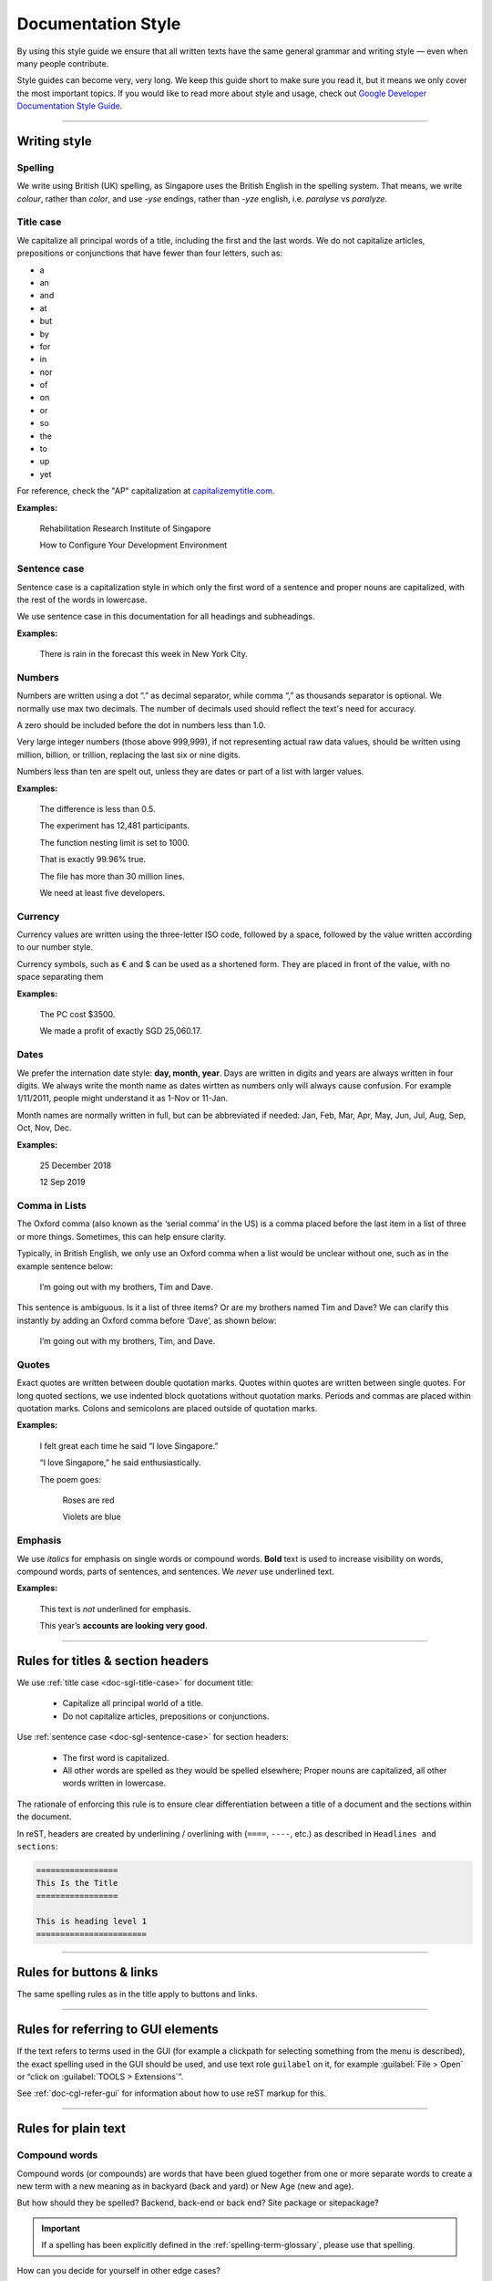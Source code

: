 ===================
Documentation Style
===================

By using this style guide we ensure that all written texts have the same general grammar and writing style — even when many people contribute.

Style guides can become very, very long. We keep this guide short to make sure you read it, but it means we only cover the most important topics. 
If you would like to read more about style and usage, check out `Google Developer Documentation Style Guide <https://developers.google.com/style/>`_.

----

Writing style
=============

Spelling
--------

We write using British (UK) spelling, as Singapore uses the British English in the spelling system. That means, we write *colour*, rather than *color*, 
and use *-yse* endings, rather than *-yze* english, i.e. *paralyse* vs *paralyze*.

.. _doc-sgl-title-case:

Title case
----------

We capitalize all principal words of a title, including the first and the last words. We do not capitalize articles, prepositions or conjunctions that have fewer than four letters, such as: 

* a
* an
* and
* at
* but
* by
* for
* in
* nor
* of
* on
* or
* so
* the
* to
* up
* yet

For reference, check the "AP" capitalization at `capitalizemytitle.com <https://capitalizemytitle.com/>`_.

**Examples:**

   Rehabilitation Research Institute of Singapore

   How to Configure Your Development Environment

.. _doc-sgl-sentence-case:

Sentence case
-------------

Sentence case is a capitalization style in which only the first word of a sentence and proper nouns are capitalized, with the rest of the words in lowercase.

We use sentence case in this documentation for all headings and subheadings.

**Examples:**

   There is rain in the forecast this week in New York City.

Numbers
-------

Numbers are written using a dot “.” as decimal separator, while comma “,” as thousands separator is optional. We normally use max two decimals. The number of decimals used should reflect the text's need for accuracy.

A zero should be included before the dot in numbers less than 1.0.

Very large integer numbers (those above 999,999), if not representing actual raw data values, should be written using million, billion, or trillion, replacing the last six or nine digits.

Numbers less than ten are spelt out, unless they are dates or part of a list with larger values.

**Examples:**

   The difference is less than 0.5.

   The experiment has 12,481 participants.

   The function nesting limit is set to 1000.

   That is exactly 99.96% true.

   The file has more than 30 million lines.

   We need at least five developers.

Currency
--------

Currency values are written using the three-letter ISO code, followed by a space, followed by the value written according to our number style. 

Currency symbols, such as € and $ can be used as a shortened form. They are placed in front of the value, with no space separating them

**Examples:**

   The PC cost $3500.

   We made a profit of exactly SGD 25,060.17.

Dates
-----

We prefer the internation date style: **day, month, year**. 
Days are written in digits and years are always written in four digits.
We always write the month name as dates wirtten as numbers only will always cause confusion.
For example 1/11/2011, people might understand it as 1-Nov or 11-Jan.

Month names are normally written in full, but can be abbreviated if needed: 
Jan, Feb, Mar, Apr, May, Jun, Jul, Aug, Sep, Oct, Nov, Dec.

**Examples:**

   25 December 2018

   12 Sep 2019

Comma in Lists
--------------

The Oxford comma (also known as the ‘serial comma’ in the US) is a comma placed before the last item in a list of three or more things. Sometimes, this can help ensure clarity.

Typically, in British English, we only use an Oxford comma when a list would be unclear without one, such as in the example sentence below:

   I’m going out with my brothers, Tim and Dave.

This sentence is ambiguous. Is it a list of three items? Or are my brothers named Tim and Dave? We can clarify this instantly by adding an Oxford comma before ‘Dave’, as shown below:

   I’m going out with my brothers, Tim, and Dave.

Quotes
------

Exact quotes are written between double quotation marks. Quotes within quotes are written between single quotes. 
For long quoted sections, we use indented block quotations without quotation marks. 
Periods and commas are placed within quotation marks. Colons and semicolons are placed outside of quotation marks.

**Examples:**

   I felt great each time he said “I love Singapore.”

   “I love Singapore,” he said enthusiastically.

   The poem goes:

      Roses are red

      Violets are blue

Emphasis
--------

We use *italics* for emphasis on single words or compound words. **Bold** text is used to increase visibility on words, compound words, parts of sentences, and sentences. We *never* use underlined text.

**Examples:**

   This text is *not* underlined for emphasis.

   This year’s **accounts are looking very good**.

----

.. _doc-sgl-rules-title:

Rules for titles & section headers
==================================

We use :ref:`title case <doc-sgl-title-case>` for document title:

  * Capitalize all principal world of a title.
  * Do not capitalize articles, prepositions or conjunctions.

Use :ref:`sentence case <doc-sgl-sentence-case>` for section headers:

  * The first word is capitalized.
  * All other words are spelled as they would be spelled elsewhere; Proper nouns are capitalized, all other words written in lowercase.

The rationale of enforcing this rule is to ensure clear differentiation between a title of a document and the sections within the document.

In reST, headers are created by underlining / overlining with (``====``, ``----``, etc.) as described in ``Headlines and sections``:

.. code-block:: rst

   =================
   This Is the Title
   =================

   This is heading level 1
   =======================

----

Rules for buttons & links
=========================

The same spelling rules as in the title apply to buttons and links.

----

Rules for referring to GUI elements
===================================

If the text refers to terms used in the GUI (for example a clickpath for selecting something from the menu is described), the exact spelling used in the GUI should be used, and use text role ``guilabel`` on it, for example :guilabel:`File > Open` or “click on :guilabel:`TOOLS > Extensions`”.

See :ref:`doc-cgl-refer-gui` for information about how to use reST markup for this.

----

Rules for plain text
====================

Compound words
--------------

Compound words (or compounds) are words that have been glued together from one or more separate words to create a new term with a new meaning as in backyard (back and yard) or New Age (new and age).

But how should they be spelled? Backend, back-end or back end? Site package or sitepackage?

.. important:: 

   If a spelling has been explicitly defined in the :ref:`spelling-term-glossary`, please use that spelling.

How can you decide for yourself in other edge cases?

.. tip:: 

   If in doubt, use what is commonly used in the documentation. If you see inconsistencies between documentation and English dictionaries or within the documentation, raise the issue in `GitHub issues`_.

.. _`GitHub issues`: https://github.com/tky1026/rris_doc/issues

Capitalization
--------------

#. If a word has special spelling, for example a special word like TypeScript or an acronym like PHP, this spelling is applied.
#. :ref:`Proper nouns and brand names <doc-sgl-brand-names>` are capitalized, for example Docker.
#. Most other words begin with a lowercase letter.

There are some edge cases and some terms are not spelled consistently throughout various resources. Often it also depends on the context. 
Capitalization may change over the course of time, for example see `The Associated Press style guide will no longer capitalize ‘internet’ <https://www.theverge.com/2016/4/2/11352744/ap-style-guide-will-no-longer-capitalize-internet>`_. 
In other texts, “internet” is still capitalized.

For this reason we have put together a :ref:`spelling reference <spelling-term-glossary>` to list some common terms that may be difficult to spell or that are spelled differently in this documentation.

Exceptions for specific terms
~~~~~~~~~~~~~~~~~~~~~~~~~~~~~

There are some specific terms defined in :ref:`spelling-term-glossary`. If defined, please follow the spelling.

Exceptions for words taken from source code
~~~~~~~~~~~~~~~~~~~~~~~~~~~~~~~~~~~~~~~~~~~

If you are using class names, function names, databases tables or fields, configuration options etc, use the spelling that is used in the source code.

Acronyms
--------

Often acronyms are written with capital letters only. If terms are commonly spelled that way, this is how we spell them as well, for example HTML, PHP or LTS. If a specific term has been explicitly defined in the :ref:`spelling-term-glossary`, please use that spelling.

.. _doc-sgl-brand-names:

Proper names, brand names
-------------------------

General rules of the English language apply here:

If `proper names <https://en.wikipedia.org/wiki/Proper_noun>`_ or brand names (for example Coca-Cola) are used in normal text (not headlines), they are capitalized.

These can be countries, names of people, corporations or brand names.

**Examples:**

   * “This manual is designed to be readable by someone with basic UNIX command-line skills, but no previous knowledge of **Git**.”: Git is capitalized, because it is a brand name.
   * **Europe**
   * **Rowan Atkinson** is an **English** actor.

Tools with executables
~~~~~~~~~~~~~~~~~~~~~~

Some tools have a program, which you can run. For example, **Git** has the command line tool ``git``. 
When the documentation explicitly refers to the command ``git``, its appropriate spelling is used, which is lowercase. 
In all other cases, we use capital spelling for Git, because it applies to the rules for :ref:`doc-sgl-brand-names`.

It is also recommended to use backticks **\`** to highlight the commands, like ``cd ~/Desktop``, ``sudo apt-get install``.

The same goes for **Docker**, **Conda**, etc.

----

Spelling & preferred terms reference
====================================
Some specific terms have a special spelling, please refer to :ref:`spelling-term-glossary`.
